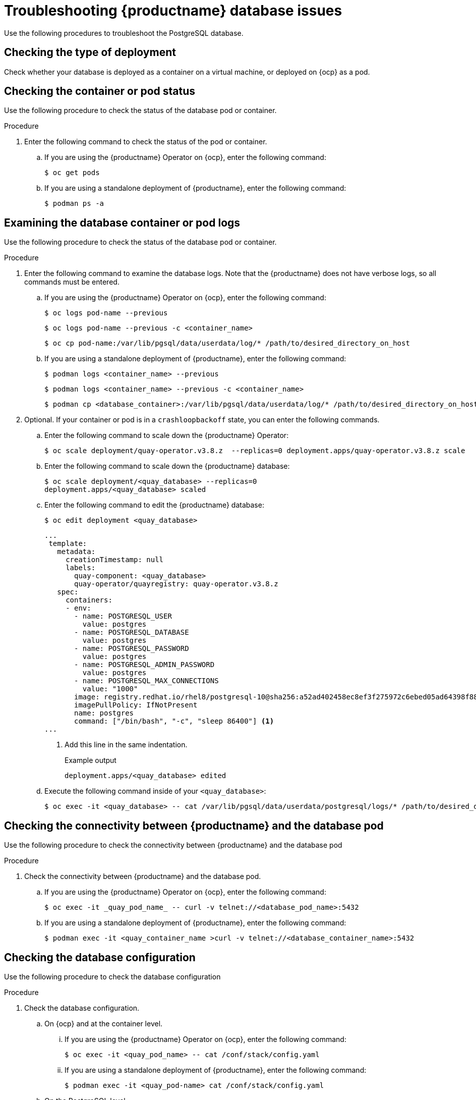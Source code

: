 :_content-type: CONCEPT
[id="database-troubleshooting-issues"]
= Troubleshooting {productname} database issues

Use the following procedures to troubleshoot the PostgreSQL database. 

[id="checking-deployment-type"]
== Checking the type of deployment

Check whether your database is deployed as a container on a virtual machine, or deployed on {ocp} as a pod. 

[id="checking-container-pod-status"]
== Checking the container or pod status

Use the following procedure to check the status of the database pod or container.

.Procedure

. Enter the following command to check the status of the pod or container. 

.. If you are using the {productname} Operator on {ocp}, enter the following command:
+
[source,terminal]
----
$ oc get pods
----

.. If you are using a standalone deployment of {productname}, enter the following command:
+
[source,terminal]
----
$ podman ps -a
----

[id="examining-container-pod-logs"]
== Examining the database container or pod logs

Use the following procedure to check the status of the database pod or container.

.Procedure

. Enter the following command to examine the database logs. Note that the {productname} does not have verbose logs, so all commands must be entered.

.. If you are using the {productname} Operator on {ocp}, enter the following command:
+
[source,terminal]
----
$ oc logs pod-name --previous 
----
+
[source,terminal]
----
$ oc logs pod-name --previous -c <container_name>
----
+
[source,terminal]
----
$ oc cp pod-name:/var/lib/pgsql/data/userdata/log/* /path/to/desired_directory_on_host
----

.. If you are using a standalone deployment of {productname}, enter the following command:
+
[source,terminal]
----
$ podman logs <container_name> --previous
----
+
[source,terminal]
----
$ podman logs <container_name> --previous -c <container_name>
----
+
[source,terminal]
----
$ podman cp <database_container>:/var/lib/pgsql/data/userdata/log/* /path/to/desired_directory_on_host
----

. Optional. If your container or pod is in a `crashloopbackoff` state, you can enter the following commands.

.. Enter the following command to scale down the {productname} Operator:
+
[source,terminal]
----
$ oc scale deployment/quay-operator.v3.8.z  --replicas=0 deployment.apps/quay-operator.v3.8.z scale
----

.. Enter the following command to scale down the {productname} database:
+
[source,terminal]
----
$ oc scale deployment/<quay_database> --replicas=0
deployment.apps/<quay_database> scaled
----

.. Enter the following command to edit the {productname} database:
+
[source,terminal]
----
$ oc edit deployment <quay_database> 
----
+
[source,yaml]
----
...
 template:
   metadata:
     creationTimestamp: null
     labels:
       quay-component: <quay_database>
       quay-operator/quayregistry: quay-operator.v3.8.z
   spec:
     containers:
     - env:
       - name: POSTGRESQL_USER
         value: postgres
       - name: POSTGRESQL_DATABASE
         value: postgres
       - name: POSTGRESQL_PASSWORD
         value: postgres
       - name: POSTGRESQL_ADMIN_PASSWORD
         value: postgres
       - name: POSTGRESQL_MAX_CONNECTIONS
         value: "1000"
       image: registry.redhat.io/rhel8/postgresql-10@sha256:a52ad402458ec8ef3f275972c6ebed05ad64398f884404b9bb8e3010c5c95291
       imagePullPolicy: IfNotPresent
       name: postgres
       command: ["/bin/bash", "-c", "sleep 86400"] <1>
...
----
<1>  Add this line in the same indentation. 
+
.Example output
+
[source,terminal]
----
deployment.apps/<quay_database> edited
----

.. Execute the following command inside of your `<quay_database>`:
+
[source,terminal]
----
$ oc exec -it <quay_database> -- cat /var/lib/pgsql/data/userdata/postgresql/logs/* /path/to/desired_directory_on_host
----

[id="connectivity-networking"]
== Checking the connectivity between {productname} and the database pod

Use the following procedure to check the connectivity between {productname} and the database pod

.Procedure

. Check the connectivity between {productname} and the database pod.

.. If you are using the {productname} Operator on {ocp}, enter the following command:
+
[source,terminal]
----
$ oc exec -it _quay_pod_name_ -- curl -v telnet://<database_pod_name>:5432
----

.. If you are using a standalone deployment of {productname}, enter the following command:
+
[source,terminal]
----
$ podman exec -it <quay_container_name >curl -v telnet://<database_container_name>:5432
----

[id="check-database-configuration"]
== Checking the database configuration

Use the following procedure to check the database configuration

.Procedure

. Check the database configuration.

.. On {ocp} and at the container level.

... If you are using the {productname} Operator on {ocp}, enter the following command:
+
[source,terminal]
----
$ oc exec -it <quay_pod_name> -- cat /conf/stack/config.yaml
----

... If you are using a standalone deployment of {productname}, enter the following command:
+
[source,terminal]
----
$ podman exec -it <quay_pod-name> cat /conf/stack/config.yaml
----

.. On the PostgreSQL level.

... If you are using the {productname} Operator on {ocp}, enter the following command:
+
[source,terminal]
----
$ oc exec -it <database_pod> -- cat /var/lib/pgsql/data/userdata/postgresql.conf    
----

... If you are using a standalone deployment of {productname}, enter the following command:
+
[source,terminal]
----
$ podman exec -it <database_container> cat /var/lib/pgsql/data/userdata/postgresql.conf
----

.. If your container or pod is in a `crashloopbackoff` or `error` state.

... If you are using the {productname} Operator on {ocp}, enter the following command:
+
[source,terminal]
----
$ oc get secret -n <quay_project> <quay_config_secret> -o "jsonpath={$.data['config\.yaml']}" | base64 -d  &> quay-config.yaml
----

... If you are using a standalone deployment of {productname}, enter the following command:
+
[source,terminal]
----
$ cat $QUAY/conf/config.yaml
----

[id="check-resource-allocation"]
== Checking resource allocation

Use the following procedure to check resource allocation. 

.Procedure 

. Obtain a list of running containers.

.. If you are using the {productname} Operator on {ocp}, enter the following command:
+
[source,terminal]
----
$ oc get pods
----

.. If you are using a standalone deployment of {productname}, enter the following command:
+
[source,terminal]
----
$ podman ps
----

. Monitor disk usage of your {productname} deployment. 

.. If you are using the {productname} Operator on {ocp}, enter the following command:
+
[source,terminal]
----
$ oc exec -it <quay_database_pod_name> -- df -ah 
----

.. If you are using a standalone deployment of {productname}, enter the following command:
+
[source,terminal]
----
$ podman exec -it <quay_database_conatiner_name> df -ah 
----

. Monitor other resource usage. 

.. Enter the following command to check the status of a specific pod:
+
[source,terminal]
----
$ podman pod stats <pod_name>
----

.. Enter the following command to check the status of a specific container:
+
[source,terminal]
----
$ podman stats <container_name>
----
+
The following information is returned from other command:
+
* *CPU %*. The percentage of CPU usage by the container since the last measurement. This value represents the container's share of the available CPU resources.
* *MEM USAGE / LIMIT*. The current memory usage of the container followed by its memory limit. The values are displayed in the format `current_usage / memory_limit`. For example, `300.4MiB / 7.795GiB` indicates that the container is currently using 300.4 megabytes of memory out of a limit of 7.795 gigabytes.
* *MEM %*. The percentage of memory usage by the container in relation to its memory limit.
* *NET I/O*. The network I/O (input/output) statistics of the container. It displays the amount of data transmitted and received by the container over the network. The values are displayed in the format: `transmitted_bytes / received_bytes`.
* *BLOCK I/O*. The block I/O (input/output) statistics of the container. It represents the amount of data read from and written to the block devices (for example, disks) used by the container. The values are displayed in the format `read_bytes / written_bytes`.

[id="interact-with-database"]
== Interacting with the {productname} database

Use the following procedure to interact with the PostgreSQL database. 

.Procedure 

. Exec into the {productname} database.

.. Enter the following commands to exec into the {productname} database pod on {ocp}:
+
[source,terminal]
----
$ oc exec -it <quay_database_pod> -- psql
----

.. Enter the following command to exec into the {productname} database on a standalone deployment: 
+
[source,terminal]
----
$ podman stats <container_name>
----

. Enter the following command to reveal a list of all databases stored, along with their respective sizes:
+
[source,terminal]
----
postgres=# \l+
----

. Enter the following command to connect with the PostgreSQL database:
+
[source,terminal]
----
postgres=# \c <quay_database_name>;        

----
